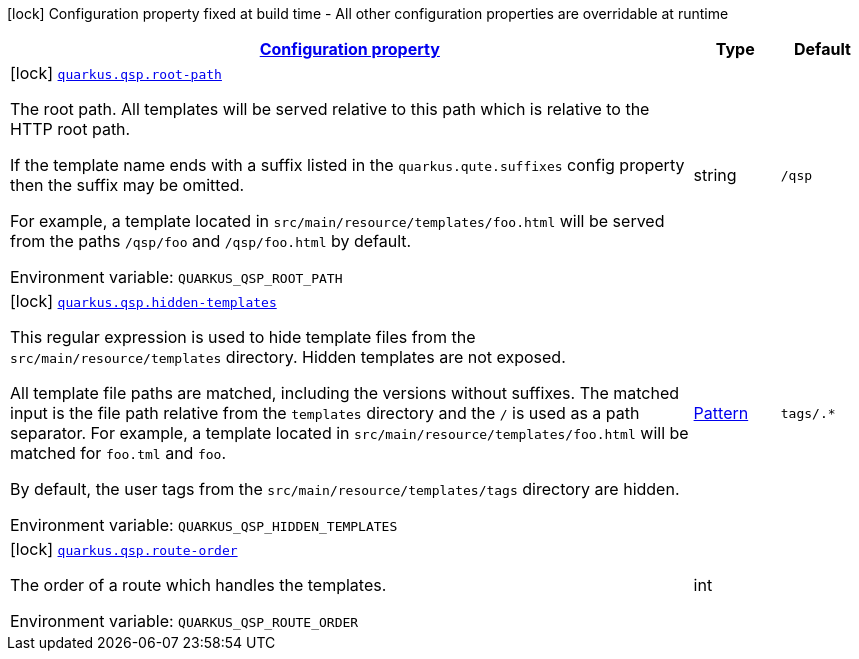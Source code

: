 
:summaryTableId: quarkus-qsp
[.configuration-legend]
icon:lock[title=Fixed at build time] Configuration property fixed at build time - All other configuration properties are overridable at runtime
[.configuration-reference.searchable, cols="80,.^10,.^10"]
|===

h|[[quarkus-qsp_configuration]]link:#quarkus-qsp_configuration[Configuration property]

h|Type
h|Default

a|icon:lock[title=Fixed at build time] [[quarkus-qsp_quarkus.qsp.root-path]]`link:#quarkus-qsp_quarkus.qsp.root-path[quarkus.qsp.root-path]`

[.description]
--
The root path. All templates will be served relative to this path which is relative to the HTTP root path.

If the template name ends with a suffix listed in the `quarkus.qute.suffixes` config property then the suffix may be
omitted.

For example, a template located in `src/main/resource/templates/foo.html` will be served from the paths `/qsp/foo` and
`/qsp/foo.html` by default.

ifdef::add-copy-button-to-env-var[]
Environment variable: env_var_with_copy_button:+++QUARKUS_QSP_ROOT_PATH+++[]
endif::add-copy-button-to-env-var[]
ifndef::add-copy-button-to-env-var[]
Environment variable: `+++QUARKUS_QSP_ROOT_PATH+++`
endif::add-copy-button-to-env-var[]
--|string 
|`/qsp`


a|icon:lock[title=Fixed at build time] [[quarkus-qsp_quarkus.qsp.hidden-templates]]`link:#quarkus-qsp_quarkus.qsp.hidden-templates[quarkus.qsp.hidden-templates]`

[.description]
--
This regular expression is used to hide template files from the `src/main/resource/templates` directory. Hidden templates
are not exposed.

All template file paths are matched, including the versions without suffixes. The matched input is the file path relative
from the `templates` directory and the `/` is used as a path separator. For example, a template located in
`src/main/resource/templates/foo.html` will be matched for `foo.tml` and `foo`.

By default, the user tags from the `src/main/resource/templates/tags` directory are hidden.

ifdef::add-copy-button-to-env-var[]
Environment variable: env_var_with_copy_button:+++QUARKUS_QSP_HIDDEN_TEMPLATES+++[]
endif::add-copy-button-to-env-var[]
ifndef::add-copy-button-to-env-var[]
Environment variable: `+++QUARKUS_QSP_HIDDEN_TEMPLATES+++`
endif::add-copy-button-to-env-var[]
--|link:https://docs.oracle.com/javase/8/docs/api/java/util/regex/Pattern.html[Pattern]
 
|`tags/.*`


a|icon:lock[title=Fixed at build time] [[quarkus-qsp_quarkus.qsp.route-order]]`link:#quarkus-qsp_quarkus.qsp.route-order[quarkus.qsp.route-order]`

[.description]
--
The order of a route which handles the templates.

ifdef::add-copy-button-to-env-var[]
Environment variable: env_var_with_copy_button:+++QUARKUS_QSP_ROUTE_ORDER+++[]
endif::add-copy-button-to-env-var[]
ifndef::add-copy-button-to-env-var[]
Environment variable: `+++QUARKUS_QSP_ROUTE_ORDER+++`
endif::add-copy-button-to-env-var[]
--|int 
|

|===